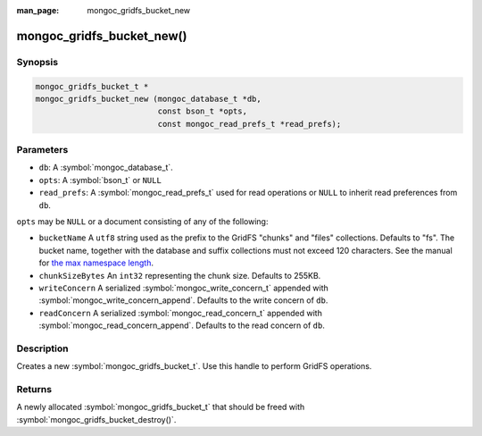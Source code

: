 :man_page: mongoc_gridfs_bucket_new

mongoc_gridfs_bucket_new()
==========================

Synopsis
--------

.. code-block:: c

  mongoc_gridfs_bucket_t *
  mongoc_gridfs_bucket_new (mongoc_database_t *db,
                            const bson_t *opts,
                            const mongoc_read_prefs_t *read_prefs);

Parameters
----------

* ``db``: A :symbol:`mongoc_database_t`.
* ``opts``: A :symbol:`bson_t` or ``NULL``
* ``read_prefs``: A :symbol:`mongoc_read_prefs_t` used for read operations or ``NULL`` to inherit read preferences from ``db``.

``opts`` may be ``NULL`` or a document consisting of any of the following:

* ``bucketName`` A ``utf8`` string used as the prefix to the GridFS "chunks" and "files" collections. Defaults to "fs". The bucket name, together with the database and suffix collections must not exceed 120 characters. See the manual for `the max namespace length <https://docs.mongodb.com/manual/reference/limits/#Namespace-Length>`_.
* ``chunkSizeBytes`` An ``int32`` representing the chunk size. Defaults to 255KB.
* ``writeConcern`` A serialized :symbol:`mongoc_write_concern_t` appended with :symbol:`mongoc_write_concern_append`. Defaults to the write concern of ``db``.
* ``readConcern`` A serialized :symbol:`mongoc_read_concern_t` appended with :symbol:`mongoc_read_concern_append`. Defaults to the read concern of ``db``.

Description
-----------

Creates a new :symbol:`mongoc_gridfs_bucket_t`. Use this handle to perform GridFS operations.

Returns
-------

A newly allocated :symbol:`mongoc_gridfs_bucket_t` that should be freed with :symbol:`mongoc_gridfs_bucket_destroy()`.
